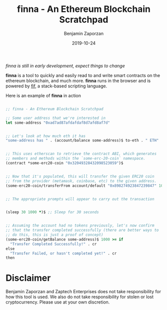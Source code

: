 #+TITLE: finna - An Ethereum Blockchain Scratchpad
#+AUTHOR: Benjamin Zaporzan
#+DATE: 2019-10-24
#+EMAIL: benzaporzan@gmail.com
#+LANGUAGE: en
#+OPTIONS: H:2 num:t toc:t \n:nil ::t |:t ^:t f:t tex:t


/finna is still in early development, expect things to change/


*finna* is a tool to quickly and easily read to and write smart
contracts on the ethereum blockchain, and much more. *finna* runs in
the browser and is powered by [[https://github.com/benzap/fif][fif]], a stack-based scripting language.

Here is an example of *finna* in action

#+BEGIN_SRC clojure

;; finna - An Ethereum Blockchain Scratchpad

;; Some user address that we're interested in
let some-address "0xad7ad87afdafdaf8d7afd8af7d"


;; Let's look at how much eth it has
"some-address has " . (account/balance some-address)$ to-eth . " ETH" . cr


;; This uses etherscan to retrieve the contract ABI, which generates
;; members and methods within the `some-erc-20-coin` namespace.
(contract *some-erc20-coin "0x32049328432098523059")$


;; Now that it's populated, this will transfer the given ERC20 coin
;; from the provider (metamask, coinbase, etc) to the given address.
(some-erc20-coin/transferFrom account/default "0x898274923847239847" 1000.0)$


;; The appropriate prompts will appear to carry out the transaction


(sleep 30 1000 *)$ ;; Sleep for 30 seconds


;; Assuming the account had no tokens previously, let's now confirm
;; that the transfer completed successfully (there are better ways to
;; do this, this is just a proof of concept)
(some-erc20-coin/getBalance some-address)$ 1000 >= if
  "Transfer Completed Successfully!" . cr
else
  "Transfer Failed, or hasn't completed yet!" . cr
then

#+END_SRC


* Disclaimer
  Benjamin Zaporzan and Zaptech Enterprises does not take
  responsibility for how this tool is used. We also do not take
  responsibility for stolen or lost cryptocurrency. Please use at your
  own discretion.
